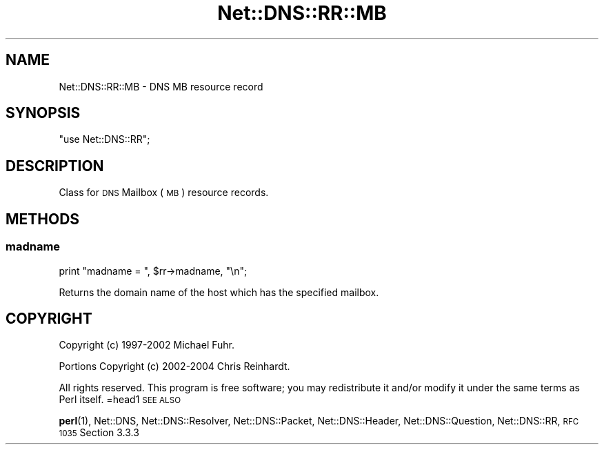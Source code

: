 .\" Automatically generated by Pod::Man 4.11 (Pod::Simple 3.35)
.\"
.\" Standard preamble:
.\" ========================================================================
.de Sp \" Vertical space (when we can't use .PP)
.if t .sp .5v
.if n .sp
..
.de Vb \" Begin verbatim text
.ft CW
.nf
.ne \\$1
..
.de Ve \" End verbatim text
.ft R
.fi
..
.\" Set up some character translations and predefined strings.  \*(-- will
.\" give an unbreakable dash, \*(PI will give pi, \*(L" will give a left
.\" double quote, and \*(R" will give a right double quote.  \*(C+ will
.\" give a nicer C++.  Capital omega is used to do unbreakable dashes and
.\" therefore won't be available.  \*(C` and \*(C' expand to `' in nroff,
.\" nothing in troff, for use with C<>.
.tr \(*W-
.ds C+ C\v'-.1v'\h'-1p'\s-2+\h'-1p'+\s0\v'.1v'\h'-1p'
.ie n \{\
.    ds -- \(*W-
.    ds PI pi
.    if (\n(.H=4u)&(1m=24u) .ds -- \(*W\h'-12u'\(*W\h'-12u'-\" diablo 10 pitch
.    if (\n(.H=4u)&(1m=20u) .ds -- \(*W\h'-12u'\(*W\h'-8u'-\"  diablo 12 pitch
.    ds L" ""
.    ds R" ""
.    ds C` ""
.    ds C' ""
'br\}
.el\{\
.    ds -- \|\(em\|
.    ds PI \(*p
.    ds L" ``
.    ds R" ''
.    ds C`
.    ds C'
'br\}
.\"
.\" Escape single quotes in literal strings from groff's Unicode transform.
.ie \n(.g .ds Aq \(aq
.el       .ds Aq '
.\"
.\" If the F register is >0, we'll generate index entries on stderr for
.\" titles (.TH), headers (.SH), subsections (.SS), items (.Ip), and index
.\" entries marked with X<> in POD.  Of course, you'll have to process the
.\" output yourself in some meaningful fashion.
.\"
.\" Avoid warning from groff about undefined register 'F'.
.de IX
..
.nr rF 0
.if \n(.g .if rF .nr rF 1
.if (\n(rF:(\n(.g==0)) \{\
.    if \nF \{\
.        de IX
.        tm Index:\\$1\t\\n%\t"\\$2"
..
.        if !\nF==2 \{\
.            nr % 0
.            nr F 2
.        \}
.    \}
.\}
.rr rF
.\" ========================================================================
.\"
.IX Title "Net::DNS::RR::MB 3"
.TH Net::DNS::RR::MB 3 "2014-01-16" "perl v5.30.3" "User Contributed Perl Documentation"
.\" For nroff, turn off justification.  Always turn off hyphenation; it makes
.\" way too many mistakes in technical documents.
.if n .ad l
.nh
.SH "NAME"
Net::DNS::RR::MB \- DNS MB resource record
.SH "SYNOPSIS"
.IX Header "SYNOPSIS"
\&\f(CW\*(C`use Net::DNS::RR\*(C'\fR;
.SH "DESCRIPTION"
.IX Header "DESCRIPTION"
Class for \s-1DNS\s0 Mailbox (\s-1MB\s0) resource records.
.SH "METHODS"
.IX Header "METHODS"
.SS "madname"
.IX Subsection "madname"
.Vb 1
\&    print "madname = ", $rr\->madname, "\en";
.Ve
.PP
Returns the domain name of the host which has the specified mailbox.
.SH "COPYRIGHT"
.IX Header "COPYRIGHT"
Copyright (c) 1997\-2002 Michael Fuhr.
.PP
Portions Copyright (c) 2002\-2004 Chris Reinhardt.
.PP
All rights reserved.  This program is free software; you may redistribute
it and/or modify it under the same terms as Perl itself.
=head1 \s-1SEE ALSO\s0
.PP
\&\fBperl\fR\|(1), Net::DNS, Net::DNS::Resolver, Net::DNS::Packet,
Net::DNS::Header, Net::DNS::Question, Net::DNS::RR,
\&\s-1RFC 1035\s0 Section 3.3.3
